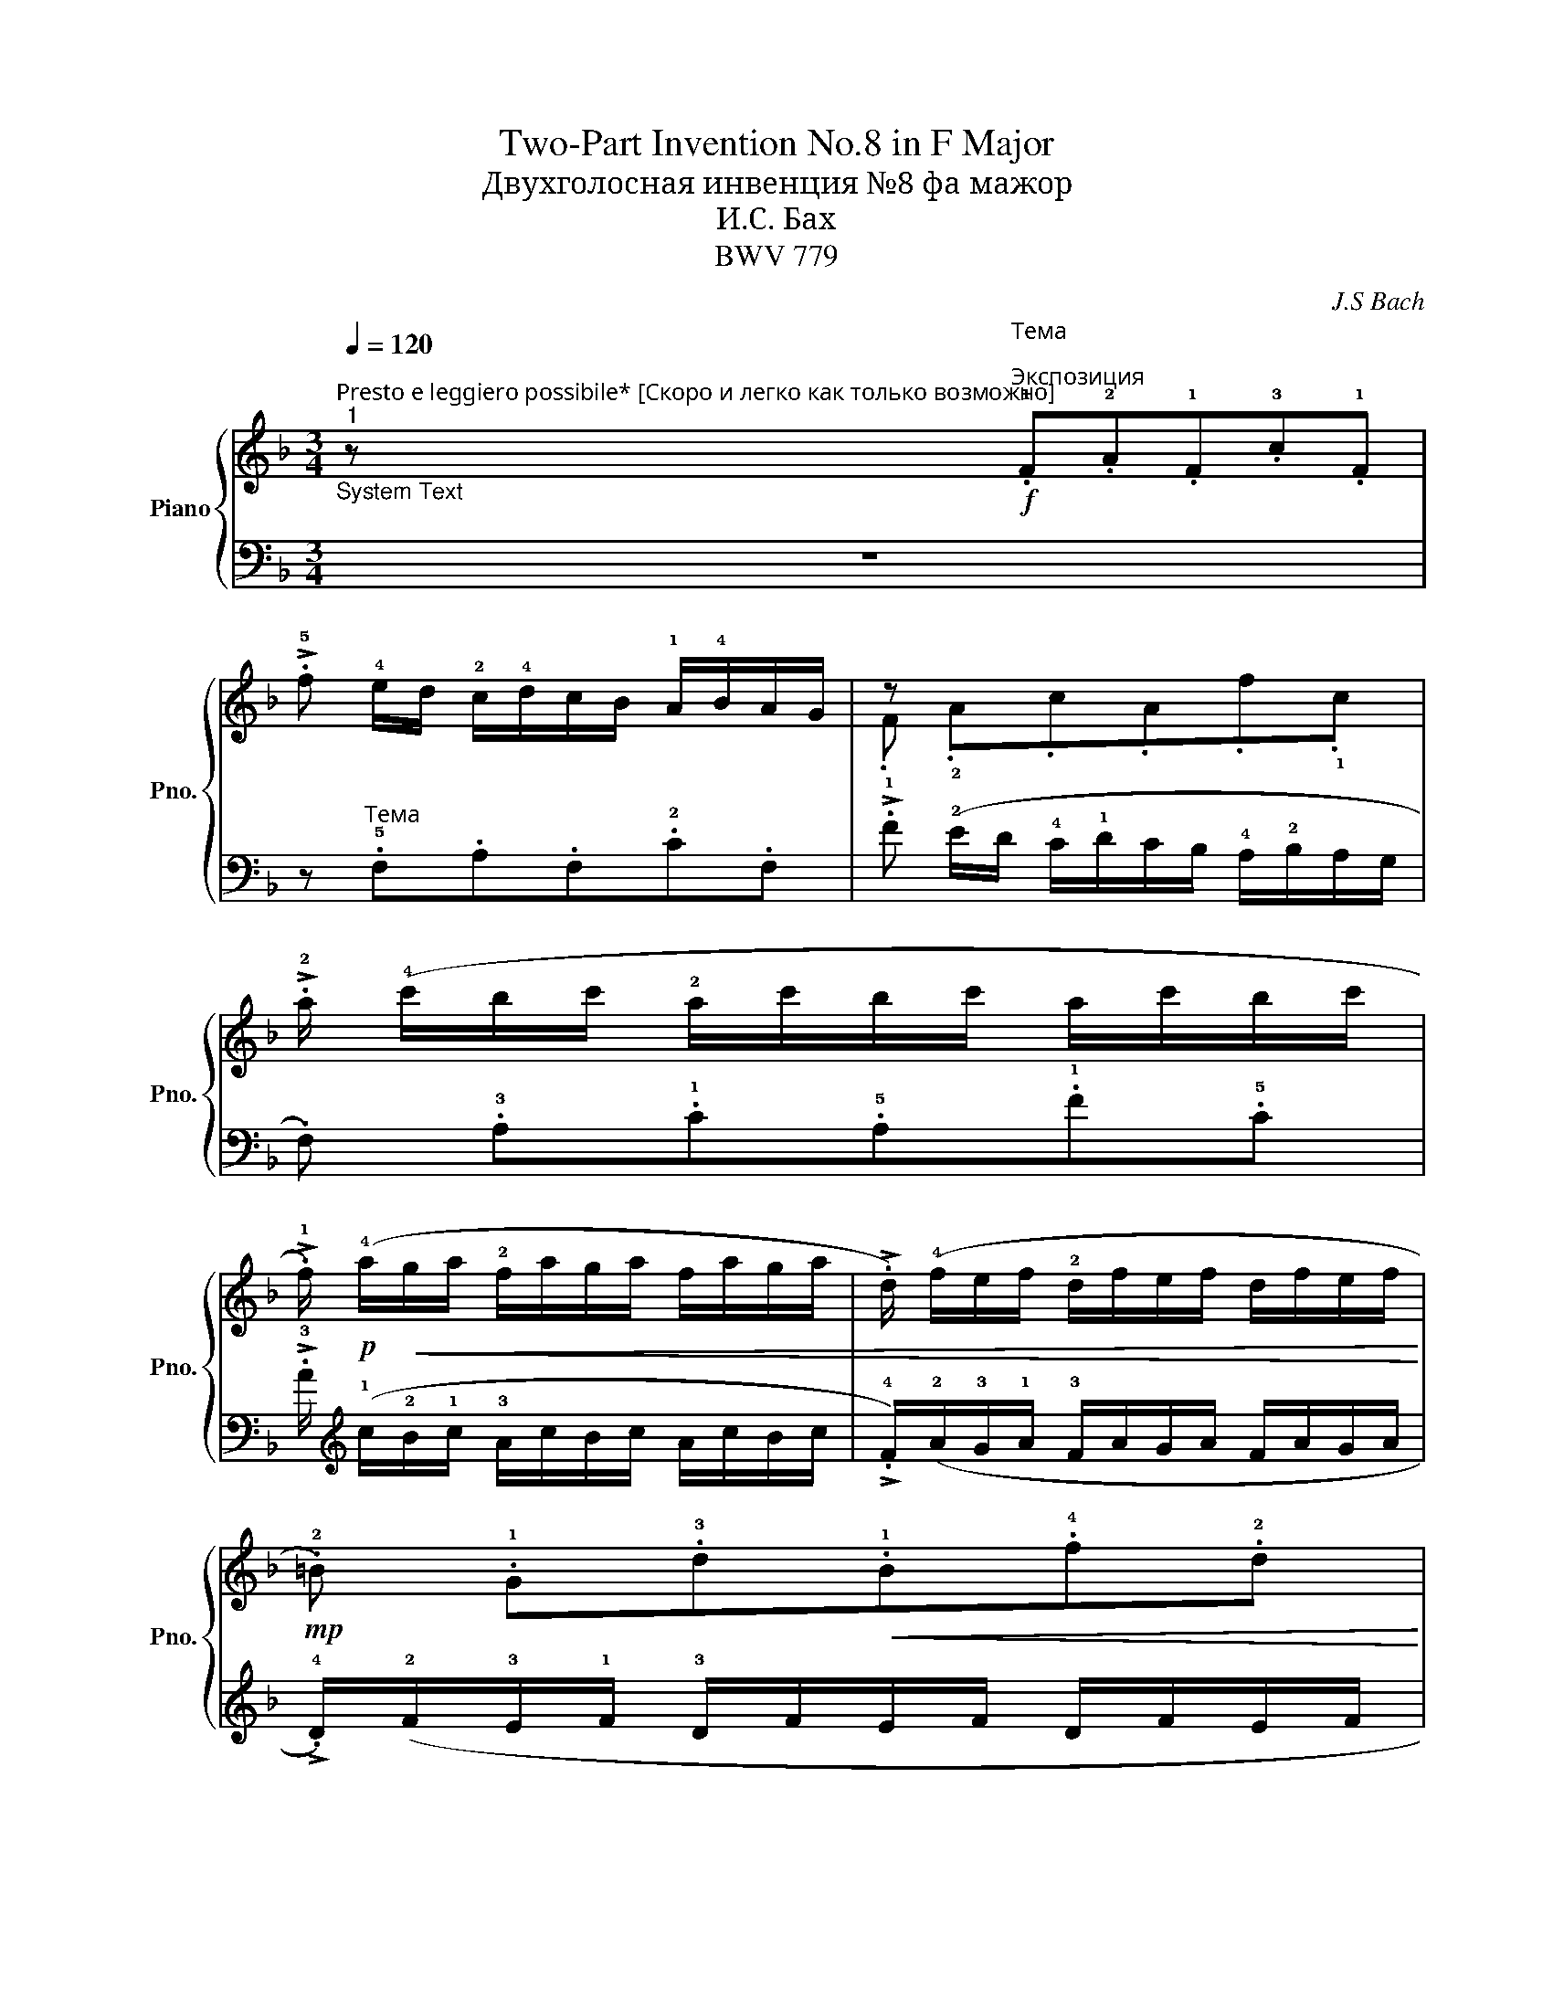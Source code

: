 X:1
T:Two-Part Invention No.8 in F Major
T:Двухголосная инвенция №8 фа мажор
T:И.С. Бах
T:BWV 779
C:J.S Bach
%%score { ( 1 3 ) | 2 }
L:1/8
Q:1/4=120
M:3/4
K:F
V:1 treble nm="Piano" snm="Pno."
V:3 treble 
V:2 bass 
V:1
"^Presto e leggiero possibile* [Скоро и легко как только возможно]""^1""_System Text" z!f!"^Тема\n""^Экспозиция" .!1!F.!2!A.!1!F.!3!c.!1!F | %1
 !>!.!5!f !4!e/d/ !2!c/!4!d/c/B/ !1!A/!4!B/A/G/ | z x x4 | %3
 !>!.!2!a/ (!4!c'/b/c'/ !2!a/c'/b/c'/ a/c'/b/c'/ | %4
 !>!.!1!f/)!p! (!4!a/!<(!g/a/ !2!f/a/g/a/ f/a/g/a/ | !>!.d/) (!4!f/e/f/ !2!d/f/e/f/ d/f/e/f/!<)! | %6
!mp! .!2!=B) .!1!G.!3!d!<(!.!1!B.!4!f.!2!d!<)! | %7
!mf! (!>!!3!g/a/g/f/ !1!e/!4!f/e/d/ !1!c/!4!d/c/_B/ | %8
"_cresc." !>!.A) (!4!d/c/ =B/!4!c/B/A/ G/!4!A/G/F/ | E/!4!F/E/D/ .C) (!5!c/!4!=B/.!5!c).!1!E | %10
!f! .!2!F.!5!c .!1!E.!5!c .!1!D.!4!=B || !5!c2!f!"^Разработка""^2" z2 z2 | %12
 z"^Тема\n" .!1!c.!2!e.c.!3!g.c | !>!.!5!c' (!4!=b/a/ !2!g/!4!a/g/f/ !1!e/!4!f/e/d/ | %14
 c/)!p!"^meno legato"!2!_B/!1!c/!<(!a/ .!1!c/a/.!1!B/a/ .c/a/.A/a/ | %15
 .B!<)!!mf! .!1!G.!2!B.G.!3!d.G | !>!.!5!g !3!f/_e/ !1!d/!3!e/d/!1!c/ !2!B/!4!c/!3!B/A/ | %17
 z!<(! x x4!<)! |!f! !>!.b!<(! .^c.b.c.b.c!<)!!p! |!mp! .!2!d .!1!A!<(!.!4!f.!2!d.!5!a.!2!f!<)! | %20
!mf! .!3!g/"_meno legato"(f/g/b/!<(! .c/)b/.d/b/ .!2!e/b/.c/b/ | %21
 .!3!f/(e/f/a/ .!1!=B/)a/.!2!^c/a/ .!2!d/a/.B/a/ | .e/(d/e/g/ .A/)g/.!1!=B/g/ .!2!^c/g/.A/g/!<)! | %23
!f! .!4!f"_dim." .!2!d.!1!_B.!3!d.!1!G.f | .!4!e.!2!c.!1!A.!3!c.F._e || %25
"^3""^Реприза"!mf! .!2!d/!p! (!4!f/!3!_e/f/ !2!d/f/e/f/ d/f/e/f/ | %26
 !>!.!1!B/)!<(!(!4!d/!3!c/d/ !2!B/d/c/d/ B/d/c/d/ | !>!.G/)(!4!B/A/B/ !2!G/B/A/B/ G/B/A/B/!<)! | %28
!mf! .E)!<(! .!1!C.!4!G.!1!E.!3!B.!2!G!<)! | (!>!!4!c/d/c/B/ !2!A/!4!B/A/G/ !1!F/G/F/_E/ | %30
"_cresc." !>!.D) (G/F/ !1!E/!4!F/E/D/ C/!4!D/C/B,/ | A,/!4!B,/A,/G,/ .F,) (!5!F/!4!E/.!5!F).A, | %32
!f![Q:1/4=114]"_rit." .!2!B,[Q:1/4=108].!5!F[Q:1/4=102] .!1!A,[Q:1/4=96].!5!F[Q:1/4=90] .!1!G,[Q:1/4=84].!4!E | %33
 [A,CF]2 z2 z2 |] %34
V:2
 z6 | z"^Тема" .!5!F,.A,.F,.!2!C.F, | !>!.!1!F (!2!E/D/ !4!C/!1!D/C/B,/ !4!A,/!2!B,/A,/G,/ | %3
 .F,) .!3!A,.!1!C.!5!A,.!1!F.!5!C | !>!.!3!A/[K:treble] (!1!c/!2!B/!1!c/ !3!A/c/B/c/ A/c/B/c/ | %5
 !>!.!4!F/)(!2!A/!3!G/!1!A/ !3!F/A/G/A/ F/A/G/A/ | %6
 !>!.!4!D/)(!2!F/!3!E/!1!F/ !3!D/F/E/F/ D/F/E/F/ | .!4!=B,)[K:bass] .G,.!2!C!<(!.G,.!1!E.!3!C!<)! | %8
 (!>!!2!F/G/F/E/ !4!D/!1!E/D/C/ !4!=B,/!1!C/B,/A,/ | %9
 !>!.G,)(C/=B,/ !3!A,/!1!B,/A,/G,/ !4!F,/!1!G,/F,/E,/ | %10
 !4!D,/!3!E,/D,/C,/) (!1!G,/F,/E,/F,/ .G,).G,, || z"_Тема" .C,.!3!E,.C,.!2!G,.C, | %12
 .!1!C (!2!=B,/A,/ !4!G,/!1!A,/G,/F,/ !4!E,/!2!F,/E,/D,/ | .C,) !3!E,!1!G,!4!E,!1!C!4!G, | %14
"_* То есть, насколько это согласуется с ясностью." !>!._E ^F,EF,E!5!F, | %15
 !>!.!1!G, (!2!=F,/_E,/ !4!D,/!3!E,/!1!D,/C,/ !3!B,,/!2!C,/B,,/A,,/ | %16
 .!5!G,,) .!1!G,.!2!B,.!4!G,.!1!D.!5!G, | !>!.G (!2!F/!3!_E/ !4!D/!3!E/!1!D/C/ B,/!1!C/B,/A,/ | %18
 !4!G,/)"_meno legato"!5!F,/G,/=E/ .!3!G,/E/.!4!F,/E/ .!3!G,/E/.!5!E,/E/ | %19
 !4!F,/E,/F,/D/ .!3!F,/D/.!4!E,/D/ .!3!F,/D/.!5!D,/D/ | .B, .!3!G,.E,.!1!G,.!4!C,.!2!E, | %21
 .A, .!2!F,.!3!D,.F,.=B,,.D, | .G, !2!E,!3!^C,E,!4!A,,!2!C, | %23
 .D,,/(D,/=C,/D,/ .!5!G,,/)D,/.A,,/D,/ .B,,/D,/.G,,/D,/ | %24
 .C,,/(C,/B,,/C,/ .!5!F,,/)C,/.G,,/C,/ .A,,/C,/.F,,/C,/ || .B,, .!3!D,.!1!F,.!5!D,.!2!B,.!4!F, | %26
 !>!.!3!D/ (!1!F/!2!_E/!1!F/ !3!D/F/E/F/ D/F/E/F/ | %27
 !>!.!4!B,/)(!1!D/!2!C/D/ !3!B,/D/C/D/ B,/D/C/D/ | %28
 !>!.!4!G,/)(!2!B,/!3!A,/!2!B,/ G,/B,/A,/B,/ G,/B,/A,/B,/ | !4!E,) .!5!C,.!2!F,.C,.!1!A,.!4!F, | %30
 (!>!!2!B,/C/B,/A,/ !4!G,/!1!A,/G,/F,/ !4!E,/!1!F,/E,/D,/ | %31
 !>!.C,) (!1!F,/E,/ D,/!1!E,/D,/C,/ B,,/!1!C,/B,,/A,,/ | %32
 !4!G,,/A,,/G,,/!5!F,,/) (!1!C,/B,,/A,,/B,,/ .C,).C,, | F,,2 z2 z2 |] %34
V:3
 x6 | x6 | .F .!2!A.c.A.f.!1!c | x6 | x6 | x6 | x6 | x6 | x6 | x6 | x6 || x6 | x6 | x6 | x6 | x6 | %16
 x6 | .G .!2!B.!3!d.!1!B.!3!g.!2!d | x6 | x6 | x6 | x6 | x6 | x6 | x6 || x6 | x6 | x6 | x6 | x6 | %30
 x6 | x6 | x6 | x6 |] %34

